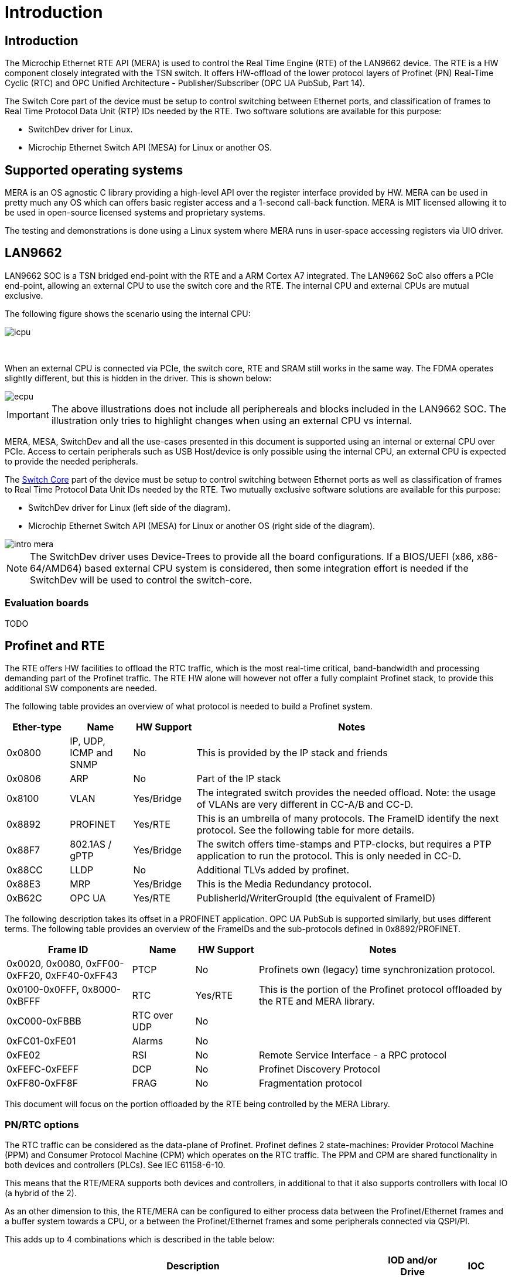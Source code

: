 // Copyright (c) 2004-2020 Microchip Technology Inc. and its subsidiaries.
// SPDX-License-Identifier: MIT

:sectnumlevels: 5
:toclevels: 5

= Introduction

== Introduction

The Microchip Ethernet RTE API (MERA) is used to control the Real Time Engine (RTE)
of the LAN9662 device. The RTE is a HW component closely integrated with the TSN switch.
It offers HW-offload of the lower protocol layers of Profinet (PN) Real-Time Cyclic (RTC)
and OPC Unified Architecture - Publisher/Subscriber (OPC UA PubSub, Part 14).

The Switch Core part of the device must be setup to control switching between Ethernet
ports, and classification of frames to Real Time Protocol Data Unit (RTP) IDs needed by the RTE.
Two software solutions are available for this purpose:

* SwitchDev driver for Linux.
* Microchip Ethernet Switch API (MESA) for Linux or another OS.

== Supported operating systems

MERA is an OS agnostic C library providing a high-level API over the register
interface provided by HW. MERA can be used in pretty much any OS which can
offers basic register access and a 1-second call-back function. MERA is MIT
licensed allowing it to be used in open-source licensed systems and proprietary
systems.

The testing and demonstrations is done using a Linux system where MERA runs in
user-space accessing registers via UIO driver.


== LAN9662

LAN9662 SOC is a TSN bridged end-point with the RTE and a ARM Cortex A7
integrated. The LAN9662 SoC also offers a PCIe end-point, allowing an external
CPU to use the switch core and the RTE. The internal CPU and external CPUs are
mutual exclusive.

The following figure shows the scenario using the internal CPU:

image::./icpu.svg[align=center]

{empty} +


When an external CPU is connected via PCIe, the switch core, RTE and SRAM still
works in the same way. The FDMA operates slightly different, but this is hidden
in the driver. This is shown below:

image::./ecpu.svg[align=center]

IMPORTANT: The above illustrations does not include all periphereals and blocks
included in the LAN9662 SOC. The illustration only tries to highlight changes
when using an external CPU vs internal.

MERA, MESA, SwitchDev and all the use-cases presented in this document is
supported using an internal or external CPU over PCIe. Access to certain
peripherals such as USB Host/device is only possible using the internal CPU, an
external CPU is expected to provide the needed peripherals.

The link:#docs/switch_core[Switch Core] part of the device must be
setup to control switching between Ethernet ports as well as classification of
frames to Real Time Protocol Data Unit IDs needed by the RTE. Two mutually exclusive
software solutions are available for this purpose:

* SwitchDev driver for Linux (left side of the diagram).
* Microchip Ethernet Switch API (MESA) for Linux or another OS (right side of the diagram).

image::./intro-mera.svg[align=center]

NOTE: The SwitchDev driver uses Device-Trees to provide all the board
configurations. If a BIOS/UEFI (x86, x86-64/AMD64) based external CPU system is
considered, then some integration effort is needed if the SwitchDev will be used
to control the switch-core.


=== Evaluation boards

TODO

== Profinet and RTE

The RTE offers HW facilities to offload the RTC traffic, which is the most
real-time critical, band-bandwidth and processing demanding part of the Profinet
traffic. The RTE HW alone will however not offer a fully complaint Profinet
stack, to provide this additional SW components are needed.

The following table provides an overview of what protocol is needed to build a
Profinet system.

[cols="1,1,1,5",options="header"]
|===
| Ether-type | Name                    | HW Support | Notes
| 0x0800     | IP, UDP, ICMP and SNMP  | No         | This is provided by the IP stack and friends

| 0x0806     | ARP                     | No         | Part of the IP stack

| 0x8100     | VLAN                    | Yes/Bridge
| The integrated switch provides the needed offload. Note: the usage of VLANs are very different in CC-A/B and CC-D.

| 0x8892     | PROFINET                | Yes/RTE
| This is an umbrella of many protocols.  The FrameID identify the next protocol. See the following table for more details.

| 0x88F7     | 802.1AS / gPTP          | Yes/Bridge
| The switch offers time-stamps and PTP-clocks, but requires a PTP application to run the protocol.  This is only needed in CC-D.

| 0x88CC     | LLDP                    | No
| Additional TLVs added by profinet.

| 0x88E3     | MRP                     | Yes/Bridge | This is the Media Redundancy protocol.

| 0xB62C     | OPC UA                  | Yes/RTE    | PublisherId/WriterGroupId (the equivalent of FrameID)

|===

The following description takes its offset in a PROFINET application.
OPC UA PubSub is supported similarly, but uses different terms.
The following table provides an overview of the FrameIDs and the sub-protocols
defined in 0x8892/PROFINET.

[cols="2,1,1,4",options="header"]
|===
| Frame ID   | Name | HW Support | Notes

| 0x0020, 0x0080, 0xFF00-0xFF20, 0xFF40-0xFF43
| PTCP
| No
| Profinets own (legacy) time synchronization protocol.

| 0x0100-0x0FFF, 0x8000-0xBFFF
| RTC
| Yes/RTE
| This is the portion of the Profinet protocol offloaded by the RTE and MERA library.

| 0xC000-0xFBBB | RTC over UDP | No |

| 0xFC01-0xFE01 | Alarms | No |
| 0xFE02        | RSI    | No | Remote Service Interface - a RPC protocol
| 0xFEFC-0xFEFF | DCP    | No | Profinet Discovery Protocol
| 0xFF80-0xFF8F | FRAG   | No | Fragmentation protocol

|===

This document will focus on the portion offloaded by the RTE being controlled
by the MERA Library.

=== PN/RTC options

The RTC traffic can be considered as the data-plane of Profinet. Profinet
defines 2 state-machines: Provider Protocol Machine (PPM) and Consumer
Protocol Machine (CPM) which operates on the RTC traffic. The PPM and CPM are
shared functionality in both devices and controllers (PLCs). See IEC 61158-6-10.

This means that the RTE/MERA supports both devices and controllers, in
additional to that it also supports controllers with local IO (a hybrid of the
2).

As an other dimension to this, the RTE/MERA can be configured to either process
data between the Profinet/Ethernet frames and a buffer system towards a CPU, or
a between the Profinet/Ethernet frames and some peripherals connected via
QSPI/PI.

This adds up to 4 combinations which is described in the table below:

[cols="6,1,1",options="header"]
|===
|Description  | IOD and/or Drive | IOC
| PPM/CPM offloaded. CPU in data-path, either doing calculations or talking with
peripherals. In this mode the HW will do the frame RX/TX at the network-cycle
time, and only interrupt the CPU with the checked PROFINET data at the
application cycle time.
| *IOD-RTE-CPU*
| *IOC-RTE-CPU*

| PPM/CPM offloaded. CPU not in data-path. The cyclic data is fully offloaded to
HW, and CPU is only doing initial configuration and monitoring. In this mode
the HW "bridge" PROFINET data between the PROFINET frames and a QSPI/PI
interface which must be connected to the peripherals.
| *IOD-RTE-FULL*
| *IOC-RTE-FULL*

|===

The names in bold: *IOD-RTE-CPU*, *IOC-RTE-CPU*, *IOD-RTE-FULL*, *IOC-RTE-FULL*
is used to identify each of the 4 modes. The following sub-sections describe the
individual modes in more details.

==== IOD-RTE-CPU

* This is a PROFINET Device, with the PPM/CPM state-machines offloaded to HW
* CPM/PPM in HW, but data goes to CPU
** A 3-buffer system is defined to allow race-free exchange of date between HW
and SW
** SW is only interrupted at the application cycle
** The interaction with peripherals (sensors/actuators/motor/gpio) is done by
SW.
* Advantage:
** The bulk of traffic and interrupts are offloaded to HW.
*** Only valid RTE data, only the needed portion of the frame, and only the
frequency defined by the application cycle goes to SW.
** The real-time requirements are softened, as the network cycle is handled by
HW
** The interaction with peripherals is done by SW and thereby very flexible. No
need for FPGA to do interface adaption.
* Disadvantage:
** Slightly harder to implement and integrate in existing SW stack as it needs
knowledge about the RTE HW.

image::./iod-rte-cpu.svg[align=center]

==== IOC-RTE-CPU

* This is a PROFINET PLC, with the PPM/CPM state-machines offloaded to HW
* CPM/PPM in HW, but data goes to CPU
** A 3-buffer system is defined to allow race-free exchange of date between HW
   and SW
** SW is only interrupted at the application cycle
** PLC calculations are still done in the CPU, and real-time requirements are
   present.
* Advantage:
** The bulk of traffic and interrupts are offloaded to HW.
*** Only valid RTE data, only the needed portion of the frame, and only the
    frequency defined by the application cycle goes to SW.
** The real-time requirements are softened as the network cycle is handled by HW
* Disadvantage:
** Slightly harder to implement and integrate in existing SW stack, as it needs
   knowledge about the RTE HW.

image::./ioc-rte-cpu.svg[align=center]

==== IOD-RTE-FULL

* This is a PROFINET Device with cyclic real-time data running completely in
HW.
* PPM/CPM is running in HW, with mapping of data-set in the PDU to addresses in
the memory mapped QSPI1/PI space
** This mapping is configured by SW, and the time-critical operations are done
by HW.
** SW is still needed to implement the remaining part of the PROFINET stack
(non-RTC FrameIDs) and other associated protocols.
* Advantage:
** CPU is not in the data-path and will not become a bottleneck. This allows
very short cycle times and very high band-width
* Disadvantage:
** Will most likely require an FPGA to do the interface adaptation, as the
QSPI/PI transaction is generated by HW.
** May be harder to integrate in some SW stacks
*** This depends a lot on the details of the give SW stack

image::./iod-rte-full.svg[align=center]

==== IOC-RTE-FULL

* This is a PROFINET Controller with cyclic real-time data running completely
in HW.
** PLC calculations are done in FPGA
* PPM/CPM is running in HW, with mapping of data-set in the PDU to addresses in
the memory mapped QSPI1/PI space
** This mapping is configured by SW, and the time-critical operations are done
by HW.
** SW is still needed to implement the remaining part of the PROFINET stack
(non-RTC FrameIDs) and other associated protocols.
* Advantage:
** CPU is not in the data-path and will not become a bottleneck. This allows
very short cycle times and very high bandwidth
* Disadvantage:
** PLC programs needs to be implemented in external FPGA/CPU/DSP
** May be harder to integrate in some SW stacks
***  This depends a lot on the details of the give SW stack

image::./ioc-rte-full.svg[align=center]


== RTE Overview

The RTE processing can be divided in two directions:

* RTE Outbound (RTE-OB): Frames received on network ports and classified to an RTP ID by
the Switch Core are processed, and the extracted data is stored in the Data Group memory.
Write Action Lists can be setup to transfer Data Groups to Outputs.

* RTE Inbound (RTE-IB): Read Action Lists can be setup to transfer Input data to Frame Memory.
 Frames can be sent to network ports periodically based on configured timers.

image::./rte.svg[align=center]
